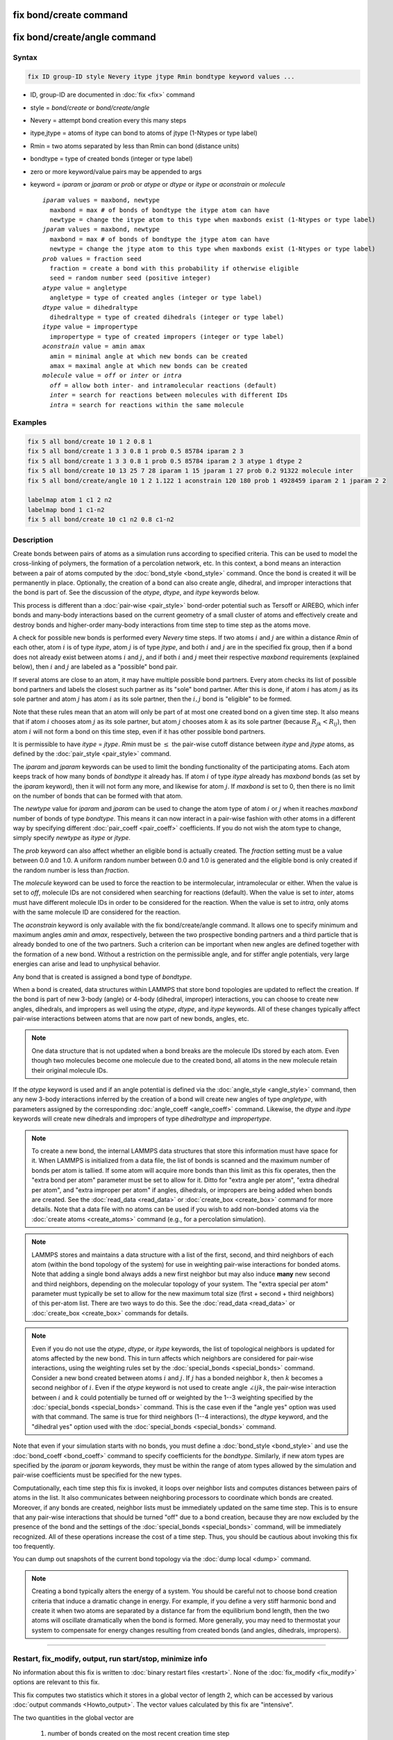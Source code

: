 .. index:: fix bond/create
.. index:: fix bond/create/angle

fix bond/create command
=======================

fix bond/create/angle command
=============================

Syntax
""""""

.. code-block:: LAMMPS

   fix ID group-ID style Nevery itype jtype Rmin bondtype keyword values ...

* ID, group-ID are documented in :doc:`fix <fix>` command
* style = *bond/create* or *bond/create/angle*
* Nevery = attempt bond creation every this many steps
* itype,jtype = atoms of itype can bond to atoms of jtype (1-Ntypes or type label)
* Rmin = two atoms separated by less than Rmin can bond (distance units)
* bondtype = type of created bonds (integer or type label)
* zero or more keyword/value pairs may be appended to args
* keyword = *iparam* or *jparam* or *prob* or *atype* or *dtype* or *itype* or *aconstrain* or *molecule*

  .. parsed-literal::

       *iparam* values = maxbond, newtype
         maxbond = max # of bonds of bondtype the itype atom can have
         newtype = change the itype atom to this type when maxbonds exist (1-Ntypes or type label)
       *jparam* values = maxbond, newtype
         maxbond = max # of bonds of bondtype the jtype atom can have
         newtype = change the jtype atom to this type when maxbonds exist (1-Ntypes or type label)
       *prob* values = fraction seed
         fraction = create a bond with this probability if otherwise eligible
         seed = random number seed (positive integer)
       *atype* value = angletype
         angletype = type of created angles (integer or type label)
       *dtype* value = dihedraltype
         dihedraltype = type of created dihedrals (integer or type label)
       *itype* value = impropertype
         impropertype = type of created impropers (integer or type label)
       *aconstrain* value = amin amax
         amin = minimal angle at which new bonds can be created
         amax = maximal angle at which new bonds can be created
       *molecule* value = *off* or *inter* or *intra*
         *off* = allow both inter- and intramolecular reactions (default)
         *inter* = search for reactions between molecules with different IDs
         *intra* = search for reactions within the same molecule

Examples
""""""""

.. code-block:: LAMMPS

   fix 5 all bond/create 10 1 2 0.8 1
   fix 5 all bond/create 1 3 3 0.8 1 prob 0.5 85784 iparam 2 3
   fix 5 all bond/create 1 3 3 0.8 1 prob 0.5 85784 iparam 2 3 atype 1 dtype 2
   fix 5 all bond/create 10 13 25 7 28 iparam 1 15 jparam 1 27 prob 0.2 91322 molecule inter
   fix 5 all bond/create/angle 10 1 2 1.122 1 aconstrain 120 180 prob 1 4928459 iparam 2 1 jparam 2 2

   labelmap atom 1 c1 2 n2
   labelmap bond 1 c1-n2
   fix 5 all bond/create 10 c1 n2 0.8 c1-n2

Description
"""""""""""

Create bonds between pairs of atoms as a simulation runs according to
specified criteria.  This can be used to model the cross-linking of
polymers, the formation of a percolation network, etc.  In this
context, a bond means an interaction between a pair of atoms computed
by the :doc:`bond_style <bond_style>` command.  Once the bond is created
it will be permanently in place.  Optionally, the creation of a bond
can also create angle, dihedral, and improper interactions that the bond
is part of.  See the discussion of the *atype*, *dtype*, and *itype*
keywords below.

This process is different than a :doc:`pair-wise <pair_style>` bond-order
potential such as Tersoff or AIREBO, which infer bonds and many-body
interactions based on the current geometry of a small cluster of atoms
and effectively create and destroy bonds and higher-order many-body
interactions from time step to time step as the atoms move.

A check for possible new bonds is performed every *Nevery* time steps.
If two atoms :math:`i` and :math:`j` are within a distance *Rmin* of each
other, atom :math:`i` is of type *itype*, atom :math:`j` is of type *jtype*,
and both :math:`i` and :math:`j` are in the specified fix group, then if a bond
does not already exist between atoms :math:`i` and :math:`j`, and if both
:math:`i` and :math:`j` meet their respective *maxbond* requirements (explained
below), then :math:`i` and :math:`j` are labeled as a "possible" bond pair.

If several atoms are close to an atom, it may have multiple possible
bond partners.  Every atom checks its list of possible bond partners
and labels the closest such partner as its "sole" bond partner.  After
this is done, if atom :math:`i` has atom :math:`j` as its sole partner and
atom :math:`j` has atom :math:`i` as its sole partner, then the
:math:`i,j` bond is "eligible" to be formed.

Note that these rules mean that an atom will only be part of at most one
created bond on a given time step.  It also means that if atom :math:`i`
chooses atom :math:`j` as its sole partner, but atom :math:`j` chooses atom
:math:`k` as its sole partner (because :math:`R_{jk} < R_{ij}`), then atom
:math:`i` will not form a bond on this time step, even if it has other possible
bond partners.

It is permissible to have *itype* = *jtype*\ .  *Rmin* must be :math:`\leq` the
pair-wise cutoff distance between *itype* and *jtype* atoms, as defined
by the :doc:`pair_style <pair_style>` command.

The *iparam* and *jparam* keywords can be used to limit the bonding
functionality of the participating atoms.  Each atom keeps track of
how many bonds of *bondtype* it already has.  If atom :math:`i` of type
*itype* already has *maxbond* bonds (as set by the *iparam*
keyword), then it will not form any more, and likewise for atom :math:`j`.
If *maxbond* is set to 0, then there is no limit on the number of bonds
that can be formed with that atom.

The *newtype* value for *iparam* and *jparam* can be used to change
the atom type of atom :math:`i` or :math:`j` when it reaches *maxbond* number
of bonds of type *bondtype*\ .  This means it can now interact in a pair-wise
fashion with other atoms in a different way by specifying different
:doc:`pair_coeff <pair_coeff>` coefficients.  If you do not wish the
atom type to change, simply specify *newtype* as *itype* or *jtype*\ .

The *prob* keyword can also affect whether an eligible bond is
actually created.  The *fraction* setting must be a value between 0.0
and 1.0.  A uniform random number between 0.0 and 1.0 is generated and
the eligible bond is only created if the random number is less than *fraction*.

The *molecule* keyword can be used to force the reaction to be intermolecular, intramolecular or either. When the value is set to *off*, molecule IDs are not considered when searching for reactions (default). When the value is set to *inter*, atoms must have different molecule IDs in order to be considered for the reaction. When the value is set to *intra*, only atoms with the same molecule ID are considered for the reaction.

The *aconstrain* keyword is only available with the fix
bond/create/angle command.  It allows one to specify minimum and maximum
angles *amin* and *amax*, respectively, between the two prospective bonding
partners and a third particle that is already bonded to one of the two
partners. Such a criterion can be important when new angles are defined
together with the formation of a new bond.  Without a restriction on the
permissible angle, and for stiffer angle potentials, very large energies
can arise and lead to unphysical behavior.

Any bond that is created is assigned a bond type of *bondtype*.

When a bond is created, data structures within LAMMPS that store bond
topologies are updated to reflect the creation.  If the bond is part of
new 3-body (angle) or 4-body (dihedral, improper) interactions, you
can choose to create new angles, dihedrals, and impropers as well using
the *atype*, *dtype*, and *itype* keywords.  All of these changes
typically affect pair-wise interactions between atoms that are now part
of new bonds, angles, etc.

.. note::

   One data structure that is not updated when a bond breaks are
   the molecule IDs stored by each atom.  Even though two molecules
   become one molecule due to the created bond, all atoms in the new
   molecule retain their original molecule IDs.

If the *atype* keyword is used and if an angle potential is defined
via the :doc:`angle_style <angle_style>` command, then any new 3-body
interactions inferred by the creation of a bond will create new angles
of type *angletype*, with parameters assigned by the corresponding
:doc:`angle_coeff <angle_coeff>` command.  Likewise, the *dtype* and
*itype* keywords will create new dihedrals and impropers of type
*dihedraltype* and *impropertype*\ .

.. note::

   To create a new bond, the internal LAMMPS data structures that
   store this information must have space for it.  When LAMMPS is
   initialized from a data file, the list of bonds is scanned and the
   maximum number of bonds per atom is tallied.  If some atom will
   acquire more bonds than this limit as this fix operates, then the
   "extra bond per atom" parameter must be set to allow for it.  Ditto
   for "extra angle per atom", "extra dihedral per atom", and "extra
   improper per atom" if angles, dihedrals, or impropers are being added
   when bonds are created.  See the :doc:`read_data <read_data>` or
   :doc:`create_box <create_box>` command for more details.  Note that a
   data file with no atoms can be used if you wish to add non-bonded
   atoms via the :doc:`create atoms <create_atoms>` command (e.g., for a
   percolation simulation).

.. note::

   LAMMPS stores and maintains a data structure with a list of the
   first, second, and third neighbors of each atom (within the bond topology of
   the system) for use in weighting pair-wise interactions for bonded
   atoms.  Note that adding a single bond always adds a new first neighbor
   but may also induce **many** new second and third neighbors, depending on the
   molecular topology of your system.  The "extra special per atom"
   parameter must typically be set to allow for the new maximum total
   size (first + second + third neighbors) of this per-atom list.  There are two
   ways to do this.  See the :doc:`read_data <read_data>` or
   :doc:`create_box <create_box>` commands for details.

.. note::

   Even if you do not use the *atype*, *dtype*, or *itype*
   keywords, the list of topological neighbors is updated for atoms
   affected by the new bond.  This in turn affects which neighbors are
   considered for pair-wise interactions, using the weighting rules set by
   the :doc:`special_bonds <special_bonds>` command.  Consider a new bond
   created between atoms :math:`i` and :math:`j`.  If :math:`j` has a bonded
   neighbor :math:`k`, then :math:`k` becomes a second neighbor of :math:`i`.
   Even if the *atype* keyword is not used to create angle :math:`\angle ijk`,
   the pair-wise interaction between :math:`i` and :math:`k` could potentially
   be turned off or weighted by the 1--3 weighting specified
   by the :doc:`special_bonds <special_bonds>` command.  This is the case
   even if the "angle yes" option was used with that command.  The same
   is true for third neighbors (1--4 interactions), the *dtype* keyword, and
   the "dihedral yes" option used with the
   :doc:`special_bonds <special_bonds>` command.

Note that even if your simulation starts with no bonds, you must
define a :doc:`bond_style <bond_style>` and use the
:doc:`bond_coeff <bond_coeff>` command to specify coefficients for the
*bondtype*\ .  Similarly, if new atom types are specified by the
*iparam* or *jparam* keywords, they must be within the range of atom
types allowed by the simulation and pair-wise coefficients must be
specified for the new types.

Computationally, each time step this fix is invoked, it loops over
neighbor lists and computes distances between pairs of atoms in the
list.  It also communicates between neighboring processors to
coordinate which bonds are created.  Moreover, if any bonds are
created, neighbor lists must be immediately updated on the same
time step.  This is to ensure that any pair-wise interactions that
should be turned "off" due to a bond creation, because they are now
excluded by the presence of the bond and the settings of the
:doc:`special_bonds <special_bonds>` command, will be immediately
recognized.  All of these operations increase the cost of a time step.
Thus, you should be cautious about invoking this fix too frequently.

You can dump out snapshots of the current bond topology via the :doc:`dump local <dump>` command.

.. note::

   Creating a bond typically alters the energy of a system.  You
   should be careful not to choose bond creation criteria that induce a
   dramatic change in energy.  For example, if you define a very stiff
   harmonic bond and create it when two atoms are separated by a distance
   far from the equilibrium bond length, then the two atoms will oscillate
   dramatically when the bond is formed.  More generally, you may need to
   thermostat your system to compensate for energy changes resulting from
   created bonds (and angles, dihedrals, impropers).

----------

Restart, fix_modify, output, run start/stop, minimize info
"""""""""""""""""""""""""""""""""""""""""""""""""""""""""""

No information about this fix is written to :doc:`binary restart files
<restart>`.  None of the :doc:`fix_modify <fix_modify>` options are
relevant to this fix.

This fix computes two statistics which it stores in a global vector of
length 2, which can be accessed by various :doc:`output commands
<Howto_output>`.  The vector values calculated by this fix are
"intensive".

The two quantities in the global vector are

  (1) number of bonds created on the most recent creation time step
  (2) cumulative number of bonds created

No parameter of this fix can be used with the *start/stop* keywords of
the :doc:`run <run>` command.  This fix is not invoked during :doc:`energy minimization <minimize>`.

Restrictions
""""""""""""

This fix is part of the MC package.  It is only enabled if LAMMPS was
built with that package.  See the :doc:`Build package <Build_package>`
doc page for more info.

Related commands
""""""""""""""""

:doc:`fix bond/break <fix_bond_break>`, :doc:`fix bond/react <fix_bond_react>`, :doc:`fix bond/swap <fix_bond_swap>`,
:doc:`dump local <dump>`, :doc:`special_bonds <special_bonds>`

Default
"""""""

The option defaults are iparam = (0,itype), jparam = (0,jtype), and
prob = 1.0.
